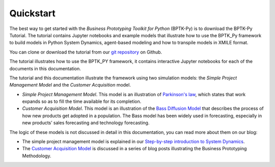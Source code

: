 ##########
Quickstart
##########

.. meta::
   :description: Quick introduction to using BPTK-Py business simulation framework.
   :keywords: agent-based modeling, abm, system dynamics, systemdynamics, bptk, bptk-py, python, business simulation


The best way to get started with the *Business Prototyping Toolkit for Python* (BPTK-Py) is to download the BPTK-Py Tutorial. The tutorial contains Jupyter notebooks and example models that illustrate how to use the BPTK_Py framework to build models in Python System Dynamics, agent-based modeling and how to transpile models in XMILE format.

You can clone or download the tutorial from our `git repository <https://github.com/transentis/bptk_py_tutorial/>`_ on Github.

The tutorial illustrates how to use the BPTK_PY framework, it contains interactive Jupyter notebooks for each of the documents in this documentation.

The tutorial and this documentation illustrate the framework using two simulation models: the *Simple Project Management Model* and the *Customer Acquisition* model.

* *Simple Project Management Model*. This model is an illustration of `Parkinson's law <https://en.wikipedia.org/wiki/Parkinson%27s_law>`_, which states that work expands so as to fill the time available for its completion.
* *Customer Acquisition Model*. This model is an illustration of the `Bass Diffusion Model <https://en.wikipedia.org/wiki/Bass_diffusion_model>`_ that describes the process of how new products get adopted in a population. The Bass model has been widely used in forecasting, especially in new products’ sales forecasting and technology forecasting.

The logic of these models is not discussed in detail in this documentation, you can read more about them on our blog:

* The simple project management model is explained in our `Step-by-step introduction to System Dynamics <https://www.transentis.com/introduction-to-system-dynamics/en/>`_.
* The `Customer Acquisition Model <https://www.transentis.com/an-example-to-illustrate-the-business-prototyping-methodology/en/>`_ is discussed in a series of blog posts illustrating the Business Prototyping Methodology.


